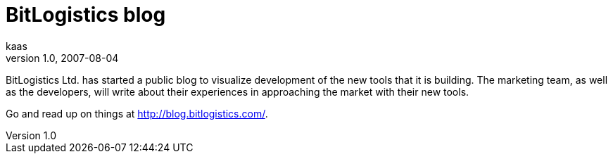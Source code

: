 = BitLogistics blog
kaas
v1.0, 2007-08-04
:title: BitLogistics blog
:tags: [ventures]

BitLogistics Ltd. has started a public blog to visualize
development of the new tools that it is building. The marketing team, as
well as the developers, will write about their experiences in
approaching the market with their new tools. 

Go and read up on things at http://blog.bitlogistics.com/.
